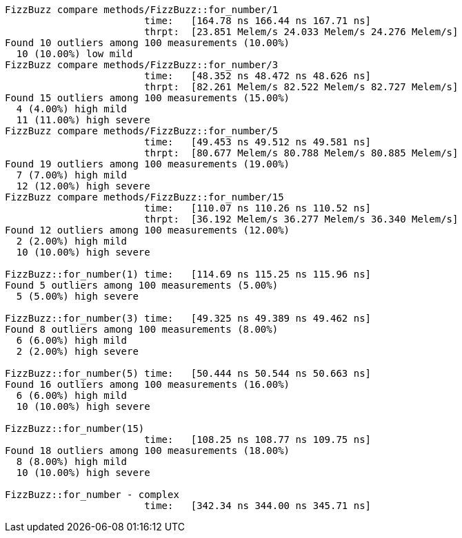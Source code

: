 ```
FizzBuzz compare methods/FizzBuzz::for_number/1
                        time:   [164.78 ns 166.44 ns 167.71 ns]
                        thrpt:  [23.851 Melem/s 24.033 Melem/s 24.276 Melem/s]
Found 10 outliers among 100 measurements (10.00%)
  10 (10.00%) low mild
FizzBuzz compare methods/FizzBuzz::for_number/3
                        time:   [48.352 ns 48.472 ns 48.626 ns]
                        thrpt:  [82.261 Melem/s 82.522 Melem/s 82.727 Melem/s]
Found 15 outliers among 100 measurements (15.00%)
  4 (4.00%) high mild
  11 (11.00%) high severe
FizzBuzz compare methods/FizzBuzz::for_number/5
                        time:   [49.453 ns 49.512 ns 49.581 ns]
                        thrpt:  [80.677 Melem/s 80.788 Melem/s 80.885 Melem/s]
Found 19 outliers among 100 measurements (19.00%)
  7 (7.00%) high mild
  12 (12.00%) high severe
FizzBuzz compare methods/FizzBuzz::for_number/15
                        time:   [110.07 ns 110.26 ns 110.52 ns]
                        thrpt:  [36.192 Melem/s 36.277 Melem/s 36.340 Melem/s]
Found 12 outliers among 100 measurements (12.00%)
  2 (2.00%) high mild
  10 (10.00%) high severe

FizzBuzz::for_number(1) time:   [114.69 ns 115.25 ns 115.96 ns]
Found 5 outliers among 100 measurements (5.00%)
  5 (5.00%) high severe

FizzBuzz::for_number(3) time:   [49.325 ns 49.389 ns 49.462 ns]
Found 8 outliers among 100 measurements (8.00%)
  6 (6.00%) high mild
  2 (2.00%) high severe

FizzBuzz::for_number(5) time:   [50.444 ns 50.544 ns 50.663 ns]
Found 16 outliers among 100 measurements (16.00%)
  6 (6.00%) high mild
  10 (10.00%) high severe

FizzBuzz::for_number(15)
                        time:   [108.25 ns 108.77 ns 109.75 ns]
Found 18 outliers among 100 measurements (18.00%)
  8 (8.00%) high mild
  10 (10.00%) high severe

FizzBuzz::for_number - complex
                        time:   [342.34 ns 344.00 ns 345.71 ns]
```